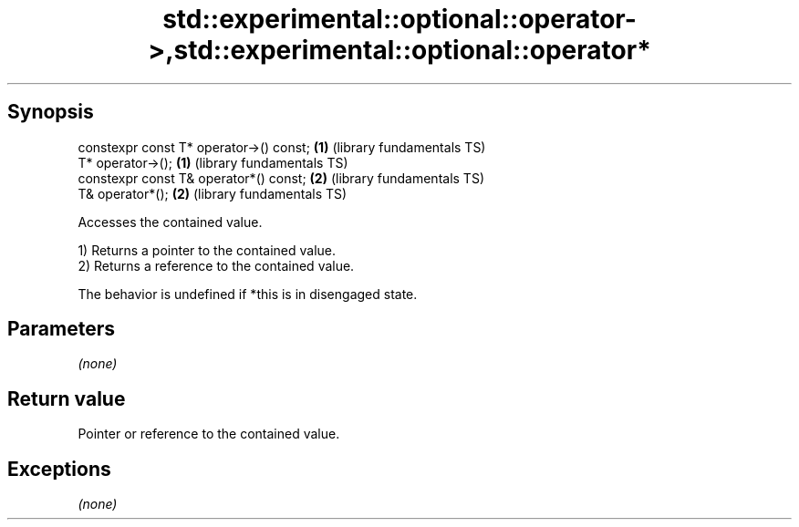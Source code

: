 .TH std::experimental::optional::operator->,std::experimental::optional::operator* 3 "Jun 28 2014" "2.0 | http://cppreference.com" "C++ Standard Libary"
.SH Synopsis
   constexpr const T* operator->() const; \fB(1)\fP (library fundamentals TS)
   T* operator->();                       \fB(1)\fP (library fundamentals TS)
   constexpr const T& operator*() const;  \fB(2)\fP (library fundamentals TS)
   T& operator*();                        \fB(2)\fP (library fundamentals TS)

   Accesses the contained value.

   1) Returns a pointer to the contained value.
   2) Returns a reference to the contained value.

   The behavior is undefined if *this is in disengaged state.

.SH Parameters

   \fI(none)\fP

.SH Return value

   Pointer or reference to the contained value.

.SH Exceptions

   \fI(none)\fP

